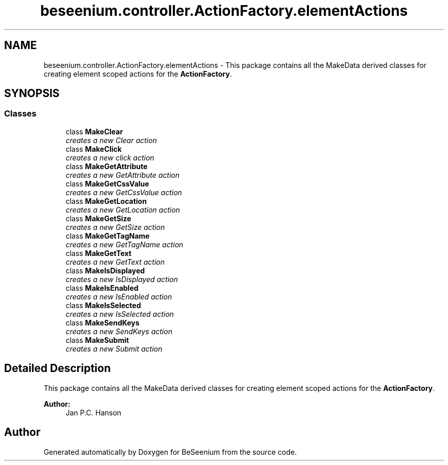 .TH "beseenium.controller.ActionFactory.elementActions" 3 "Fri Sep 25 2015" "Version 1.0.0-Alpha" "BeSeenium" \" -*- nroff -*-
.ad l
.nh
.SH NAME
beseenium.controller.ActionFactory.elementActions \- This package contains all the MakeData derived classes for creating element scoped actions for the \fBActionFactory\fP\&.  

.SH SYNOPSIS
.br
.PP
.SS "Classes"

.in +1c
.ti -1c
.RI "class \fBMakeClear\fP"
.br
.RI "\fIcreates a new Clear action \fP"
.ti -1c
.RI "class \fBMakeClick\fP"
.br
.RI "\fIcreates a new click action \fP"
.ti -1c
.RI "class \fBMakeGetAttribute\fP"
.br
.RI "\fIcreates a new GetAttribute action \fP"
.ti -1c
.RI "class \fBMakeGetCssValue\fP"
.br
.RI "\fIcreates a new GetCssValue action \fP"
.ti -1c
.RI "class \fBMakeGetLocation\fP"
.br
.RI "\fIcreates a new GetLocation action \fP"
.ti -1c
.RI "class \fBMakeGetSize\fP"
.br
.RI "\fIcreates a new GetSize action \fP"
.ti -1c
.RI "class \fBMakeGetTagName\fP"
.br
.RI "\fIcreates a new GetTagName action \fP"
.ti -1c
.RI "class \fBMakeGetText\fP"
.br
.RI "\fIcreates a new GetText action \fP"
.ti -1c
.RI "class \fBMakeIsDisplayed\fP"
.br
.RI "\fIcreates a new IsDisplayed action \fP"
.ti -1c
.RI "class \fBMakeIsEnabled\fP"
.br
.RI "\fIcreates a new IsEnabled action \fP"
.ti -1c
.RI "class \fBMakeIsSelected\fP"
.br
.RI "\fIcreates a new IsSelected action \fP"
.ti -1c
.RI "class \fBMakeSendKeys\fP"
.br
.RI "\fIcreates a new SendKeys action \fP"
.ti -1c
.RI "class \fBMakeSubmit\fP"
.br
.RI "\fIcreates a new Submit action \fP"
.in -1c
.SH "Detailed Description"
.PP 
This package contains all the MakeData derived classes for creating element scoped actions for the \fBActionFactory\fP\&. 


.PP
\fBAuthor:\fP
.RS 4
Jan P\&.C\&. Hanson 
.RE
.PP

.SH "Author"
.PP 
Generated automatically by Doxygen for BeSeenium from the source code\&.
